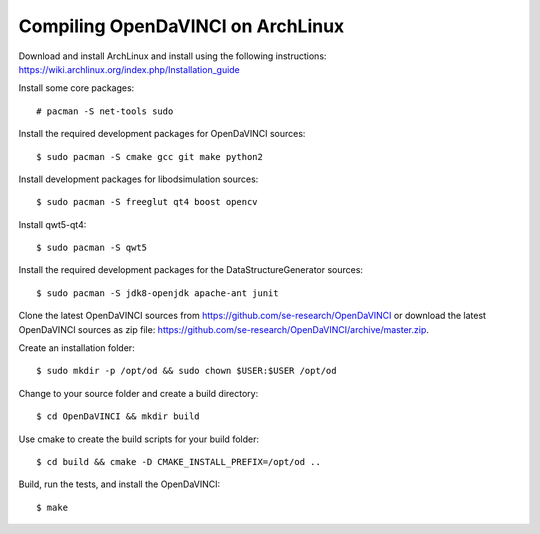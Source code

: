 Compiling OpenDaVINCI on ArchLinux
----------------------------------

Download and install ArchLinux and install using the following instructions: https://wiki.archlinux.org/index.php/Installation_guide

.. Install some core packages::

    # pacman -S net-tools openssh sudo

Install some core packages::

    # pacman -S net-tools sudo

Install the required development packages for OpenDaVINCI sources::

    $ sudo pacman -S cmake gcc git make python2

Install development packages for libodsimulation sources::

    $ sudo pacman -S freeglut qt4 boost opencv

Install qwt5-qt4::

    $ sudo pacman -S qwt5

.. Install the required development packages for host-tools sources:

    $ sudo pacman -S libusb

.. Add a missing symbolic link:

    $ sudo ln -sf /usr/include/libusb-1.0/libusb.h /usr/include/usb.h

Install the required development packages for the DataStructureGenerator sources::

    $ sudo pacman -S jdk8-openjdk apache-ant junit

Clone the latest OpenDaVINCI sources from https://github.com/se-research/OpenDaVINCI or download
the latest OpenDaVINCI sources as zip file: https://github.com/se-research/OpenDaVINCI/archive/master.zip.

Create an installation folder::

    $ sudo mkdir -p /opt/od && sudo chown $USER:$USER /opt/od

Change to your source folder and create a build directory::

    $ cd OpenDaVINCI && mkdir build

Use cmake to create the build scripts for your build folder::

    $ cd build && cmake -D CMAKE_INSTALL_PREFIX=/opt/od ..

Build, run the tests, and install the OpenDaVINCI::

    $ make
